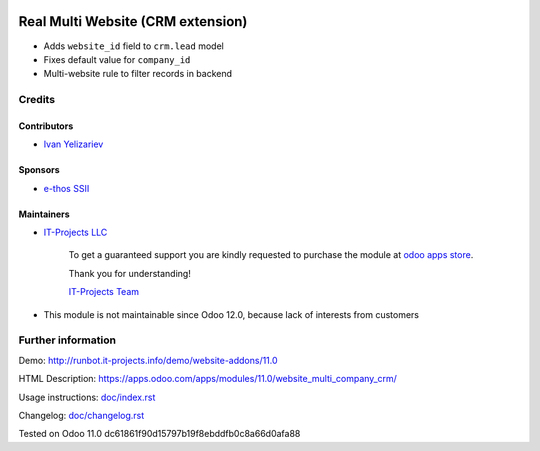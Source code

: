 .. image:: https://img.shields.io/badge/license-LGPL--3-blue.png
   :target: https://www.gnu.org/licenses/lgpl
   :alt: License: LGPL-3

====================================
 Real Multi Website (CRM extension)
====================================

* Adds ``website_id`` field to ``crm.lead`` model
* Fixes default value for ``company_id``
* Multi-website rule to filter records in backend

Credits
=======

Contributors
------------
* `Ivan Yelizariev <https://it-projects.info/team/yelizariev>`__

Sponsors
--------
* `e-thos SSII <http://www.e-thos.fr/>`__

Maintainers
-----------
* `IT-Projects LLC <https://it-projects.info>`__

      To get a guaranteed support you are kindly requested to purchase the module at `odoo apps store <https://apps.odoo.com/apps/modules/11.0/website_multi_company_crm/>`__.

      Thank you for understanding!

      `IT-Projects Team <https://www.it-projects.info/team>`__
* This module is not maintainable since Odoo 12.0, because lack of interests from customers

Further information
===================

Demo: http://runbot.it-projects.info/demo/website-addons/11.0

HTML Description: https://apps.odoo.com/apps/modules/11.0/website_multi_company_crm/

Usage instructions: `<doc/index.rst>`_

Changelog: `<doc/changelog.rst>`_

Tested on Odoo 11.0 dc61861f90d15797b19f8ebddfb0c8a66d0afa88
